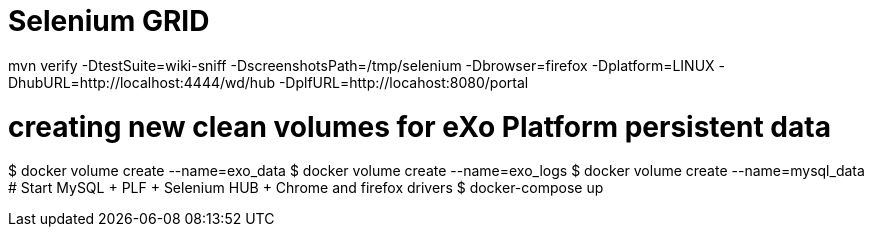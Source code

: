 = Selenium GRID

mvn verify -DtestSuite=wiki-sniff -DscreenshotsPath=/tmp/selenium -Dbrowser=firefox -Dplatform=LINUX -DhubURL=http://localhost:4444/wd/hub -DplfURL=http://locahost:8080/portal

# creating new clean volumes for eXo Platform persistent data
$ docker volume create --name=exo_data
$ docker volume create --name=exo_logs
$ docker volume create --name=mysql_data
# Start MySQL + PLF + Selenium HUB + Chrome and firefox drivers
$ docker-compose up 
